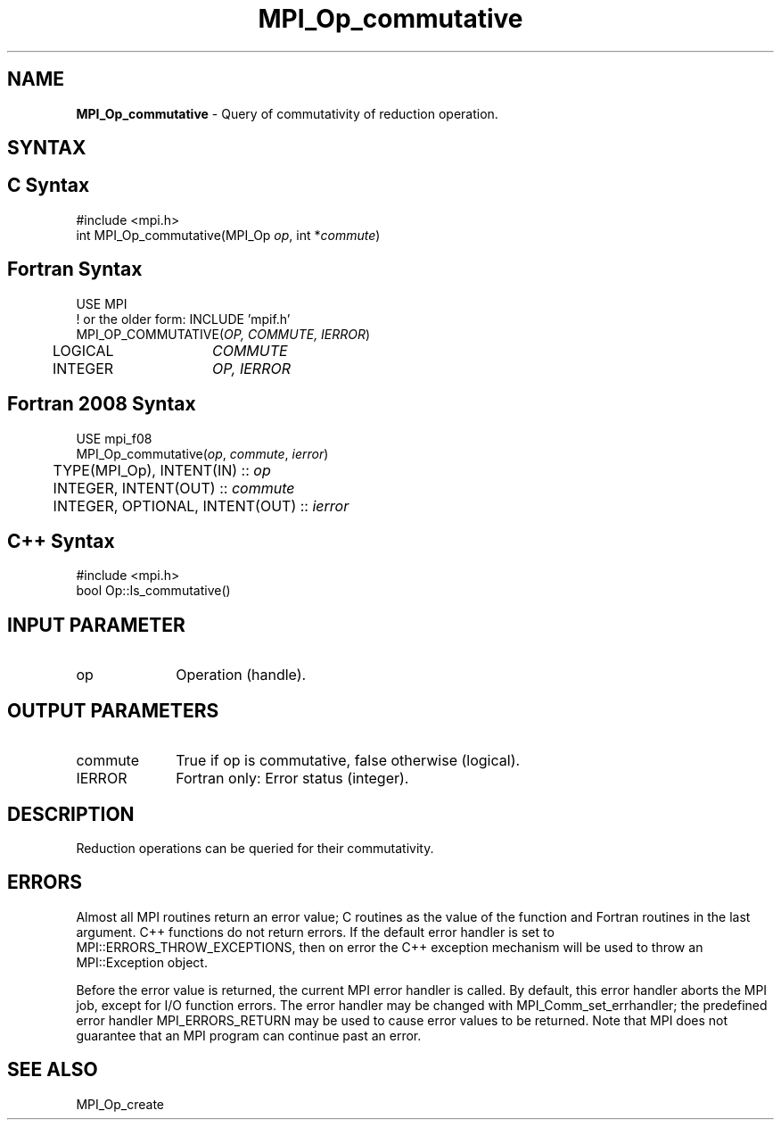 .\" -*- nroff -*-
.\" Copyright 2015 FUJITSU LIMITED.  All rights reserved.
.\" $COPYRIGHT$
.TH MPI_Op_commutative 3 "Sep 02, 2016" "2.0.1" "Open MPI"
.SH NAME
\fBMPI_Op_commutative\fP \- Query of commutativity of reduction operation.

.SH SYNTAX
.ft R
.SH C Syntax
.nf
#include <mpi.h>
int MPI_Op_commutative(MPI_Op \fIop\fP, int *\fIcommute\fP)

.fi
.SH Fortran Syntax
.nf
USE MPI
! or the older form: INCLUDE 'mpif.h'
MPI_OP_COMMUTATIVE(\fIOP, COMMUTE, IERROR\fP)
	LOGICAL	\fICOMMUTE\fP
	INTEGER	\fIOP, IERROR\fP

.fi
.SH Fortran 2008 Syntax
.nf
USE mpi_f08
MPI_Op_commutative(\fIop\fP, \fIcommute\fP, \fIierror\fP)
	TYPE(MPI_Op), INTENT(IN) :: \fIop\fP
	INTEGER, INTENT(OUT) :: \fIcommute\fP
	INTEGER, OPTIONAL, INTENT(OUT) :: \fIierror\fP

.fi
.SH C++ Syntax
.nf
#include <mpi.h>
bool Op::Is_commutative()

.fi
.SH INPUT PARAMETER
.TP 1i
op
Operation (handle).

.SH OUTPUT PARAMETERS
.ft R
.TP 1i
commute
True if op is commutative, false otherwise (logical).
.ft R
.TP 1i
IERROR
Fortran only: Error status (integer).

.SH DESCRIPTION
.ft R
Reduction operations can be queried for their commutativity.

.SH ERRORS
Almost all MPI routines return an error value; C routines as the value of the function and Fortran routines in the last argument. C++ functions do not return errors. If the default error handler is set to MPI::ERRORS_THROW_EXCEPTIONS, then on error the C++ exception mechanism will be used to throw an MPI::Exception object.
.sp
Before the error value is returned, the current MPI error handler is
called. By default, this error handler aborts the MPI job, except for I/O function errors. The error handler may be changed with MPI_Comm_set_errhandler; the predefined error handler MPI_ERRORS_RETURN may be used to cause error values to be returned. Note that MPI does not guarantee that an MPI program can continue past an error.

.SH SEE ALSO
.sp
MPI_Op_create

